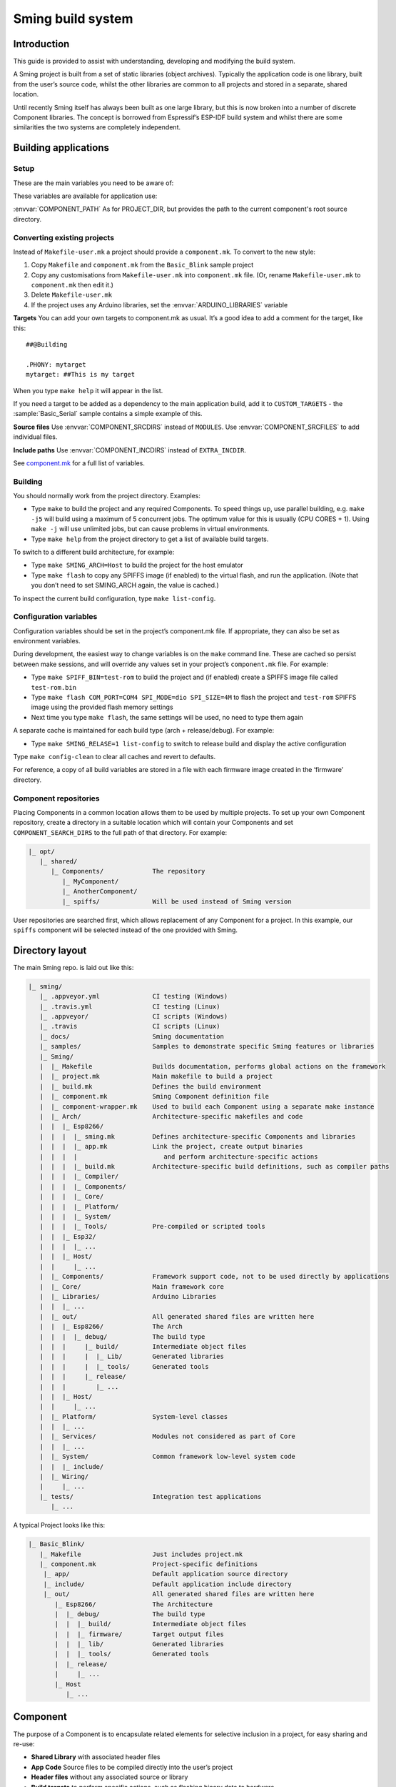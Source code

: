 Sming build system
==================

Introduction
------------

This guide is provided to assist with understanding, developing and
modifying the build system.

A Sming project is built from a set of static libraries (object
archives). Typically the application code is one library, built from the
user’s source code, whilst the other libraries are common to all
projects and stored in a separate, shared location.

Until recently Sming itself has always been built as one large library,
but this is now broken into a number of discrete Component libraries.
The concept is borrowed from Espressif’s ESP-IDF build system and whilst
there are some similarities the two systems are completely independent.

Building applications
---------------------

Setup
~~~~~

These are the main variables you need to be aware of:

.. envvar:: SMING_HOME

   must be set to the full path of the ``Sming`` directory.


.. envvar:: SMING_ARCH

   Defines the target architecture

   -  **Esp8266** The default if not specified. :envvar:`ESP_HOME` must also be
      provided to locate SDK & tools.
   
   -  **Esp32** {todo}
   
   -  **Host** builds a version of the library for native host debugging on
      Linux or Windows
   

.. envvar:: SMING_CPP_STD

   The build standard applied for the framework.

   This defaults to C++17 if the toolchain supports it (GCC 5+), C++11 otherwise.
   You can override to use other standards, such as ``c++2a`` for experimental C++20 support.


These variables are available for application use:

.. envvar:: PROJECT_DIR

   Path to the project’s root source directory, without
   trailing path separator. This variable is available within makefiles,
   but is also provided as a #defined C string to allow references to
   source files within application code, such as with the ``IMPORT_FSTR``
   macro.

:envvar:`COMPONENT_PATH` As for PROJECT_DIR, but provides the path to the
current component's root source directory.

Converting existing projects
~~~~~~~~~~~~~~~~~~~~~~~~~~~~

Instead of ``Makefile-user.mk`` a project should provide a ``component.mk``. To convert to the new style:

1. Copy ``Makefile`` and ``component.mk`` from the ``Basic_Blink`` sample project
2. Copy any customisations from ``Makefile-user.mk`` into
   ``component.mk`` file. (Or, rename ``Makefile-user.mk`` to
   ``component.mk`` then edit it.)
3. Delete ``Makefile-user.mk``
4. If the project uses any Arduino libraries, set the :envvar:`ARDUINO_LIBRARIES` variable

**Targets** You can add your own targets to component.mk as usual. It’s
a good idea to add a comment for the target, like this::

   ##@Building

   .PHONY: mytarget
   mytarget: ##This is my target

When you type ``make help`` it will appear in the list.

If you need a target to be added as a dependency to the main application
build, add it to ``CUSTOM_TARGETS`` - the :sample:`Basic_Serial` sample
contains a simple example of this.

.. envvar:: ARDUINO_LIBRARIES

   If your project uses any Arduino libraries, you must set this value appropriately.

**Source files** Use :envvar:`COMPONENT_SRCDIRS` instead of ``MODULES``. Use
:envvar:`COMPONENT_SRCFILES` to add individual files.

**Include paths** Use :envvar:`COMPONENT_INCDIRS` instead of ``EXTRA_INCDIR``.

See `component.mk <#component-configuration>`__ for a full list of variables.

Building
~~~~~~~~

You should normally work from the project directory. Examples:

-  Type ``make`` to build the project and any required Components. To
   speed things up, use parallel building, e.g. ``make -j5`` will
   build using a maximum of 5 concurrent jobs. The optimum value for
   this is usually (CPU CORES + 1). Using ``make -j`` will use unlimited
   jobs, but can cause problems in virtual environments.

-  Type ``make help`` from the project directory to get a list of
   available build targets.

To switch to a different build architecture, for example:

-  Type ``make SMING_ARCH=Host`` to build the project for the host emulator
-  Type ``make flash`` to copy any SPIFFS image (if enabled) to the
   virtual flash, and run the application. (Note that you don’t need to
   set SMING_ARCH again, the value is cached.)

To inspect the current build configuration, type ``make list-config``.

Configuration variables
~~~~~~~~~~~~~~~~~~~~~~~

Configuration variables should be set in the project’s component.mk
file. If appropriate, they can also be set as environment variables.

During development, the easiest way to change variables is on the
``make`` command line. These are cached so persist between make
sessions, and will override any values set in your project’s
``component.mk`` file. For example:

-  Type ``make SPIFF_BIN=test-rom`` to build the project and (if
   enabled) create a SPIFFS image file called ``test-rom.bin``
-  Type ``make flash COM_PORT=COM4 SPI_MODE=dio SPI_SIZE=4M`` to flash
   the project and ``test-rom`` SPIFFS image using the provided flash
   memory settings
-  Next time you type ``make flash``, the same settings will be used, no
   need to type them again

A separate cache is maintained for each build type (arch +
release/debug). For example:

-  Type ``make SMING_RELASE=1 list-config`` to switch to release build
   and display the active configuration

Type ``make config-clean`` to clear all caches and revert to defaults.

For reference, a copy of all build variables are stored in a file with
each firmware image created in the ‘firmware’ directory.

Component repositories
~~~~~~~~~~~~~~~~~~~~~~

Placing Components in a common location allows them to be used by
multiple projects. To set up your own Component repository, create a
directory in a suitable location which will contain your Components and
set ``COMPONENT_SEARCH_DIRS`` to the full path of that directory. For
example:

.. code-block:: text

   |_ opt/
      |_ shared/
         |_ Components/             The repository
            |_ MyComponent/
            |_ AnotherComponent/
            |_ spiffs/              Will be used instead of Sming version
   
User repositories are searched first, which allows replacement of any
Component for a project. In this example, our ``spiffs`` component will
be selected instead of the one provided with Sming.

Directory layout
----------------

The main Sming repo. is laid out like this:

.. code-block:: text

   |_ sming/
      |_ .appveyor.yml              CI testing (Windows)
      |_ .travis.yml                CI testing (Linux)
      |_ .appveyor/                 CI scripts (Windows)
      |_ .travis                    CI scripts (Linux)
      |_ docs/                      Sming documentation
      |_ samples/                   Samples to demonstrate specific Sming features or libraries
      |_ Sming/
      |  |_ Makefile                Builds documentation, performs global actions on the framework
      |  |_ project.mk              Main makefile to build a project
      |  |_ build.mk                Defines the build environment
      |  |_ component.mk            Sming Component definition file
      |  |_ component-wrapper.mk    Used to build each Component using a separate make instance
      |  |_ Arch/                   Architecture-specific makefiles and code
      |  |  |_ Esp8266/
      |  |  |  |_ sming.mk          Defines architecture-specific Components and libraries
      |  |  |  |_ app.mk            Link the project, create output binaries
      |  |  |  |                       and perform architecture-specific actions
      |  |  |  |_ build.mk          Architecture-specific build definitions, such as compiler paths
      |  |  |  |_ Compiler/
      |  |  |  |_ Components/
      |  |  |  |_ Core/
      |  |  |  |_ Platform/
      |  |  |  |_ System/
      |  |  |  |_ Tools/            Pre-compiled or scripted tools
      |  |  |_ Esp32/
      |  |  |  |_ ...
      |  |  |_ Host/
      |  |     |_ ...
      |  |_ Components/             Framework support code, not to be used directly by applications
      |  |_ Core/                   Main framework core
      |  |_ Libraries/              Arduino Libraries
      |  |  |_ ...
      |  |_ out/                    All generated shared files are written here
      |  |  |_ Esp8266/             The Arch
      |  |  |  |_ debug/            The build type
      |  |  |     |_ build/         Intermediate object files
      |  |  |     |  |_ Lib/        Generated libraries
      |  |  |     |  |_ tools/      Generated tools
      |  |  |     |_ release/
      |  |  |        |_ ...
      |  |  |_ Host/
      |  |     |_ ...
      |  |_ Platform/               System-level classes
      |  |  |_ ...
      |  |_ Services/               Modules not considered as part of Core
      |  |  |_ ...
      |  |_ System/                 Common framework low-level system code
      |  |  |_ include/
      |  |_ Wiring/
      |     |_ ...
      |_ tests/                     Integration test applications
         |_ ...

A typical Project looks like this:

.. code-block:: text

   |_ Basic_Blink/
      |_ Makefile                   Just includes project.mk
      |_ component.mk               Project-specific definitions
       |_ app/                      Default application source directory
       |_ include/                  Default application include directory
       |_ out/                      All generated shared files are written here
          |_ Esp8266/               The Architecture
          |  |_ debug/              The build type
          |  |  |_ build/           Intermediate object files
          |  |  |_ firmware/        Target output files
          |  |  |_ lib/             Generated libraries
          |  |  |_ tools/           Generated tools
          |  |_ release/
          |     |_ ...
          |_ Host
             |_ ...


.. _component:

Component
---------

The purpose of a Component is to encapsulate related elements for
selective inclusion in a project, for easy sharing and re-use:

-  **Shared Library** with associated header files
-  **App Code** Source files to be compiled directly into the user’s
   project
-  **Header files** without any associated source or library
-  **Build targets** to perform specific actions, such as flashing
   binary data to hardware

By default, a Component is built into a shared library using any source
files found in the base or ``src`` directories. All Arduino Libraries
are built as Components. Note that the application is also built as a
Component library, but the source directory defaults to ``app`` instead
of ``src``.

Components are referred to simply by name, defined by the directory in
which it is stored. The Component itself is located by looking in all
the directories listed by ``COMPONENT_SEARCH_DIRS``, which contains a
list of repositories. (Every sub-directory of a repository is considered
to be a Component.) If there are Components with the same name in
different search directories, the first one found will be used.

Components are customised by providing an optional ``component.mk``
file.

You can see details of all Components used in a project using
``make list-components``. Add ``V=1`` to get more details.

Note that the application itself is also built as a Component, and may
be configured in a similar way to any other Component.

Library variants
~~~~~~~~~~~~~~~~

Libraries can often be built using different option settings, so a
mechanism is required to ensure that libraries (including the
application) are rebuilt if those settings change. This is handled using
*variants*, which modifies the library name using a hash of the settings
values. Each variant gets its own build sub-directory so incremental
building works as usual.

There are several types of config variable:

+-------------+-------------+-------------+-------------+-------------+
| Variable    | Cached?     | Rebuild     | Rebuild     | Relink      |
| type        |             | Component?  | application | application |
|             |             |             | ?           |             |
+=============+=============+=============+=============+=============+
| COMPONENT   | Y           | Y           | Y           | Y           |
+-------------+-------------+-------------+-------------+-------------+
| CONFIG      | Y           | N           | Y           | Y           |
+-------------+-------------+-------------+-------------+-------------+
| RELINK      | Y           | N           | N           | Y           |
+-------------+-------------+-------------+-------------+-------------+
| CACHE       | Y           | N           | N           | N           |
+-------------+-------------+-------------+-------------+-------------+
| DEBUG       | N           | N           | N           | N           |
+-------------+-------------+-------------+-------------+-------------+

Variables are usually defined in the context of a Component, in the
component.mk file. All Components see the full configuration during
building, not just their own variables.

The type of a configuration variable is defined by adding its *name* to
one of the following lists:

``CONFIG_VARS`` The Application library derives its variant from these
variables. Use this type if the Component doesn’t require a rebuild, but
the application does.

``COMPONENT_VARS`` A Component library derives its variant from these
variables. Any variable which requires a rebuild of the Component
library itself must be listed. For example, the ``esp-open-lwip``
Component defines this as ``ENABLE_LWIPDEBUG ENABLE_ESPCONN``. The
default values for these produces
``ENABLE_LWIPDEBUG=0 ENABLE_ESPCONN=0``, which is hashed (using MD5) to
produce ``a46d8c208ee44b1ee06f8e69cfa06773``, which is appended to the
library name.

``RELINK_VARS`` Code isn’t re-compiled, but libraries are re-linked and
firmware images re-generated if any of these variables are changed. For
example, ``make RBOOT_ROM_0=new-rom-file`` rewrites the firmware image
using the given filename. (Also, as the value is cached, if you then do
``make flashapp`` that same iamge gets flashed.)

``CACHE_VARS`` These variables have no effect on building, but are
cached. Variables such as ``COM_SPEED_ESPTOOL`` fall into this category.

``DEBUG_VARS`` are generally for information only, and are not cached
(except for :envvar:`SMING_ARCH` and :envvar:`SMING_RELEASE`).

Dependencies
~~~~~~~~~~~~

:envvar:`COMPONENT_DEPENDS` identifies a list of Components upon which this
one depends. These are established as pre-requisites so will trigger a
rebuild. In addition, all dependent :envvar:`COMPONENT_VARS` are (recursively)
used in creation of the library hash.

For example, the ``axtls-8266`` Component declares :envvar:`SSL_DEBUG` as a
``COMPONENT_VAR``. Because ``Sming`` depends on ``sming-arch``, which in
turn depends on ``axtls-8266``, all of these Components get rebuilt as
different variants when ``SSL_DEBUG`` changes values. The project code
(``App`` Component) also gets rebuilt as it implicitly depends on ``Sming``.

.. _git_submodules:

GIT Submodules
~~~~~~~~~~~~~~

Sming uses source code from other repositories. Instead of including
local copies, these are handled using GIT submodules. Where changes are
required, patches may be provided as a diff .patch file and/or set of
files to be added/replaced. Only those submodules necessary for a build
are pulled in, as follows:

-  The submodule is fetched from its remote repository
-  If a .patch file exists, it is applied
-  Any additional files are copied into the submodule directory
-  An empty ``.submodule`` file is created to tells the build system
   that the submodule is present and correct.

The patch file must have the same name as the submodule, with a .patch
extension. It can be located in the submodule’s parent directory:

::

   |_ Components/
      |_ heap/
         |_ .component.mk             Component definition
         |_ umm_malloc.patch          Diff patch file
         |_ umm_malloc/               Submodule directory
            |_ .submodule             Created after successful patching
         ...

However, if the Component is itself a submodule, then patch files must
be placed in a ``../.patches`` directory:

::

   |_ Libraries/
      |_ .patches/
      |  |_ Adafruit_SSD1306.patch    Diff patch file
      |  |_ Adafruit_SSD1306/
      |     |_ component.mk           This file is added to submodule
      |_ Adafruit_SSD1306/            The submodule directory
         |_ .submodule                Created after successful patching
         ...

This example includes additional files for the submodule. There are some
advantages to this approach:

1. Don’t need to modify or create .patch
2. Changes to the file are easier to follow than in a .patch
3. **IMPORTANT** Adding a component.mk file in this manner allows the
   build system to resolve dependencies before any submodules are
   fetched.

In the above example, the ``component.mk`` file defines a dependency on
the ``Adafruit_GFX`` library, so that will automatically get pulled in
as well.

Component configuration
~~~~~~~~~~~~~~~~~~~~~~~

The ``component.mk`` is parsed twice, first from the top-level makefile
and the second time from the sub-make which does the actual building. A
number of variables are used to define behaviour.

These values are for reference only and should not be modified.

.. envvar:: COMPONENT_NAME

   Name of the Component
   
.. envvar:: COMPONENT_PATH

   Base directory path for Component, no trailing path separator

.. envvar:: COMPONENT_BUILD_DIR

   The current directory.
   
   This should be used if the Component provides any application code or targets to ensure it is
   built in the correct directory (but not by this makefile).

.. envvar:: COMPONENT_LIBDIR

   Location to store created Component (shared) libraries
   
.. envvar:: COMPONENT_VARIANT

   Name of the library to build

.. envvar:: COMPONENT_LIBPATH

   Full path to the library to be built

These values may be used to customise Component behaviour and may be
changed as required.

.. envvar:: COMPONENT_LIBNAME

   By default, the library has the same name as the Component but can be
   changed if required. Note that this will be used as the stem for any variants.
   
   Set ``COMPONENT_LIBNAME :=`` if the Component doesn’t create a library.
   If you don’t do this, a default library will be built but will be empty if
   no source files are found.

.. envvar:: COMPONENT_TARGETS

   Set this to any additional targets to be built as
   part of the Component, prefixed with ``$(COMPONENT_RULE)``.
   
   If targets should be built for each application, use :envvar:`CUSTOM_TARGETS` instead.
   See :component:`spiffs` for an example.

.. envvar:: COMPONENT_RULE

   This is a special value used to prefix any custom targets which are to be built as
   part of the Component. The target must be prefixed by ``$(COMPONENT_RULE)`` without
   any space between it and the target. This ensures the rule only gets invoked during
   a component build, and is ignored by the top-level make.

.. envvar:: COMPONENT_SUBMODULES

   Relative paths to dependent submodule directories for this Component.
   These will be fetched/patched automatically before building.

.. envvar:: COMPONENT_SRCDIRS

   Locations for source code relative to COMPONENT_PATH (defaults to “. src”)

.. envvar:: COMPONENT_INCDIRS

   Default: "include".

   Include directories available when building ALL Components (not just this one).
   Paths may be relative or absolute

.. envvar:: INCDIR

   The resultant set of include directories used to build this
   Component. Will contain include directories specified by all other
   Components in the build. May be overridden if required.

.. envvar:: COMPONENT_APPCODE

   List of directories containing source code to be
   compiled directly with the application. (Ignore in the project.mk file -
   use :envvar:`COMPONENT_SRCDIRS` instead).

.. envvar:: CUSTOM_BUILD

   Set to 1 if providing an alternative build method. See
   `Custom building <#custom-building>`__ section.

.. envvar:: EXTRA_OBJ

   Absolute paths to any additional binary object files to be
   added to the Component archive library.

.. envvar:: COMPONENT_DEPENDS

   Set to the name(s) of any dependent Components.

.. envvar:: EXTRA_LIBS

   Set to names of any additional libraries to be linked.

.. envvar:: EXTRA_LDFLAGS

   Set to any additional flags to be used when linking.

These values are global so must only be appended to (with ``+=``) ,
never overwritten.

.. envvar:: CUSTOM_TARGETS

   Identifies targets to be built along with the
   application. These will be invoked directly by the top-level make.

.. envvar:: GLOBAL_CFLAGS

   Use only if you need to provide additional compiler
   flags to be included when building all Components (including
   Application) and custom targets.

.. envvar:: APP_CFLAGS

   Used when building application and custom targets.

.. envvar:: COMPONENT_CFLAGS

   Will be visible **ONLY** to C code within the component.

.. envvar:: COMPONENT_CXXFLAGS

   Will be visible **ONLY** to C++ code within the component.


.. important::

   During initial parsing, many of these variables (specifically, the
   ``COMPONENT_xxx`` ones) *do not* keep their values. For this reason it
   is usually best to use simple variable assignment using ``:=``.
   
   For example, in ``Esp8266/Components/gdbstub`` we define
   ``GDB_CMDLINE``. It may be tempting to do this::
   
      GDB_CMDLINE = trap '' INT; $(GDB) -x $(COMPONENT_PATH)/gdbcmds -b $(COM_SPEED_GDB) -ex "target remote $(COM_PORT_GDB)"
   
   That won’t work! By the time ``GDB_CMDLINE`` gets expanded,
   ``COMPONENT_PATH`` could contain anything. We need ``GDB_CMDLINE`` to be
   expanded only when used, so the solution is to take a simple copy of
   ``COMPONENT_PATH`` and use it instead, like this::
   
      GDBSTUB_DIR := $(COMPONENT_PATH)
      GDB_CMDLINE = trap '' INT; $(GDB) -x $(GDBSTUB_DIR)/gdbcmds -b $(COM_SPEED_GDB) -ex "target remote $(COM_PORT_GDB)"

Building
~~~~~~~~

For faster builds use make with the ``-j`` (jobs) feature of make. It is
usually necessary to specify a limit for the number of jobs, especially
on virtual machines. There is usually no point in using a figure greater
than (CPU cores + 1). The CI builds use ``-j3``.

Note that ``Makefile-app.mk`` enforces sequential building to ensure
submodules are fetched and patched correctly. This also ensures that
only one Component is built at a time which keeps the build logs quite
clean and easy to follow.

Components can be rebuilt and cleaned individually. For example:

-  ``make spiffs-build`` runs the Component ‘make’ for spiffs, which
   contains the spiffs library and spiffy tool.
-  ``make spiffs-clean`` removes all intermediate build files for the
   Component
-  ``make spiffs-rebuild`` cleans and then re-builds the Component

By default, a regular ``make`` performs an incremental build on the
application, which invokes a separate (recursive) make for the ``App``
Component. All other Components only get built if any of their targets
don’t exist (e.g. variant library not yet built). This makes application
building faster and less ‘busy’, which is generally preferable for
regular application development. For Component development this
behaviour can be changed using the ``FULL_COMPONENT_BUILD`` variable
(which is cached). Examples:

-  ``make FULL_COMPONENT_BUILD=lwip`` will perform an incremental build
   on the ``lwip`` Component
-  ``make FULL_COMPONENT_BUILD=1`` will incrementally build all Components

Custom Building
~~~~~~~~~~~~~~~

To use an external makefile or other build system (such as CMake) to
create the Component library, or to add additional shared libraries or
other targets, customise the ``component.mk`` file as follows:

1. Set ``CUSTOM_BUILD=1``
2. Define the custom rule, prefixed with ``$(COMPONENT_RULE)``. Note
   that Components are built using a separate make instance with the
   current directory set to the build output directory, not the source
   directory.

It is important that the rule uses the provided values for
``COMPONENT_LIBNAME``, ``COMPONENT_LIBPATH`` and ``COMPONENT_LIBDIR`` so
that variant building, cleaning, etc. work correctly. See below under
‘Building’, and the Host ``lwip`` Component for an example.

Components are built using a make instance with the current directory
set to the build output directory, not the source directory. If any
custom building is done then these variables must be obeyed to ensure
variants, etc. work as expected:

``COMPONENT_LIBNAME`` as provided by component.mk, defaults to component
name, e.g. \ ``Sming`` ``COMPONENT_LIBHASH`` hash of the component
variables used to create unique library names,
e.g. \ ``13cd2ddef79fda79dae1644a33bf48bb`` ``COMPONENT_VARIANT`` name
of the library to be built, including hash.
e.g. \ ``Sming-13cd2ddef79fda79dae1644a33bf48bb`` ``COMPONENT_LIBDIR``
directory where any generated libraries must be output,
e.g. \ ``/home/user/sming/Sming/out/Esp8266/debug/lib/``
``COMPONENT_LIBPATH`` full path to the library to be created,
e.g. \ ``/home/user/sming/Sming/out/Esp8266/debug/lib/clib-Sming-13cd2ddef79fda79dae1644a33bf48bb.a``
``COMPONENT_BUILDDIR`` where to write intermediate object files,
e.g. \ ``/home/user/sming/Sming/out/Esp8266/debug/build/Sming/Sming-13cd2ddef79fda79dae1644a33bf48bb``

Porting existing libraries
~~~~~~~~~~~~~~~~~~~~~~~~~~

to be completed

Known Issues
------------

**Cleaning** Components are not cleaned unless defined.
e.g. \ ``make axtls-8266-clean`` will fail unless you also specify
``ENABLE_SSL=1``.

**Empty libraries** Components without any source code produce an empty
library. This is because, for simplicity, we don’t want to add a
component.mk to every Arduino library.

**Empty Component directories** Every sub-directory in the
``COMPONENT_SEARCH_DIRS`` is interpreted as a Component. For example,
``spiffs`` was moved out of Arch/Esp8266/Components but if an empty
directory called ‘spiffs’ still remains then it will be picked up
instead of the main one. These sorts of issues can be checked using
``make list-components`` to ensure the correct Component path has been
selected.

**Components as submodules** All component.mk files must be available
for parsing. For submodules, it can be provided in a .patch/ sub-directory.
